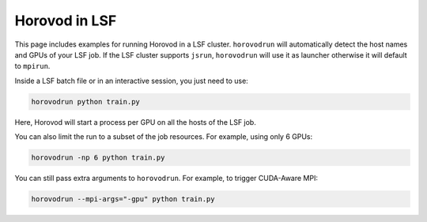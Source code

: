 .. inclusion-marker-start-do-not-remove


Horovod in LSF
==============

This page includes examples for running Horovod in a LSF cluster.
``horovodrun`` will automatically detect the host names and GPUs of your LSF job.
If the LSF cluster supports ``jsrun``, ``horovodrun`` will use it as launcher
otherwise it will default to ``mpirun``.

Inside a LSF batch file or in an interactive session, you just need to use:

.. code-block:: bash

    horovodrun python train.py

Here, Horovod will start a process per GPU on all the hosts of the LSF job.

You can also limit the run to a subset of the job resources. For example, using only 6 GPUs:

.. code-block:: bash

    horovodrun -np 6 python train.py

You can still pass extra arguments to ``horovodrun``. For example, to trigger CUDA-Aware MPI:

.. code-block:: bash

    horovodrun --mpi-args="-gpu" python train.py

.. inclusion-marker-end-do-not-remove

